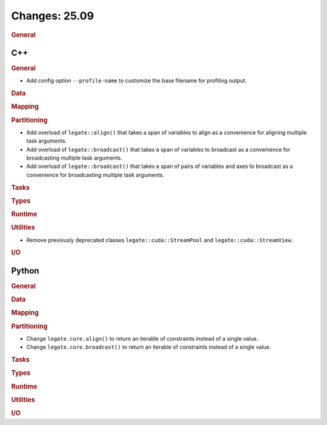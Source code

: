 ..
  SPDX-FileCopyrightText: Copyright (c) 2022-2025 NVIDIA CORPORATION & AFFILIATES. All rights reserved.
  SPDX-License-Identifier: Apache-2.0

Changes: 25.09
==============

..
   STYLE:
   * Capitalize sentences.
   * Use the imperative tense: Add, Improve, Change, etc.
   * Use a period (.) at the end of entries.
   * Be concise yet informative.
   * If possible, provide an executive summary of the new feature, but do not
     just repeat its doc string. However, if the feature requires changes from
     the user, then describe those changes in detail, and provide examples of
     the changes required.


.. rubric:: General

C++
---

.. rubric:: General

- Add config option ``--profile-name`` to customize the base filename for profiling
  output.

.. rubric:: Data

.. rubric:: Mapping

.. rubric:: Partitioning

- Add overload of ``legate::align()`` that takes a span of variables to align as a
  convenience for aligning multiple task arguments.
- Add overload of ``legate::broadcast()`` that takes a span of variables to broadcast as a
  convenience for broadcasting multiple task arguments.
- Add overload of ``legate::broadcast()`` that takes a span of pairs of variables and axes
  to broadcast as a convenience for broadcasting multiple task arguments.

.. rubric:: Tasks

.. rubric:: Types

.. rubric:: Runtime

.. rubric:: Utilities

- Remove previously deprecated classes ``legate::cuda::StreamPool`` and
  ``legate::cuda::StreamView``.

.. rubric:: I/O


Python
------

.. rubric:: General

.. rubric:: Data

.. rubric:: Mapping

.. rubric:: Partitioning

- Change ``legate.core.align()`` to return an iterable of constraints instead of a single
  value.
- Change ``legate.core.broadcast()`` to return an iterable of constraints instead of a
  single value.

.. rubric:: Tasks

.. rubric:: Types

.. rubric:: Runtime

.. rubric:: Utilities

.. rubric:: I/O
